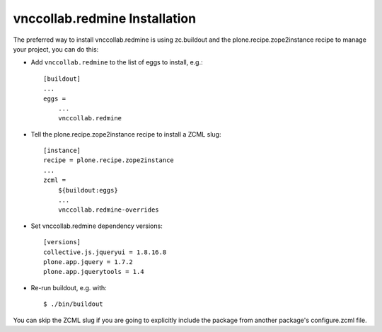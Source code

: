 vnccollab.redmine Installation
------------------------------

The preferred way to install vnccollab.redmine is using zc.buildout and the
plone.recipe.zope2instance recipe to manage your project, you can do this:

* Add ``vnccollab.redmine`` to the list of eggs to install, e.g.: ::

    [buildout]
    ...
    eggs =
        ...
        vnccollab.redmine

* Tell the plone.recipe.zope2instance recipe to install a ZCML slug: ::

    [instance]
    recipe = plone.recipe.zope2instance
    ...
    zcml =
        ${buildout:eggs}
        ...
        vnccollab.redmine-overrides

* Set vnccollab.redmine dependency versions: ::

    [versions]
    collective.js.jqueryui = 1.8.16.8
    plone.app.jquery = 1.7.2
    plone.app.jquerytools = 1.4

* Re-run buildout, e.g. with: ::

    $ ./bin/buildout

You can skip the ZCML slug if you are going to explicitly include the package
from another package's configure.zcml file.


